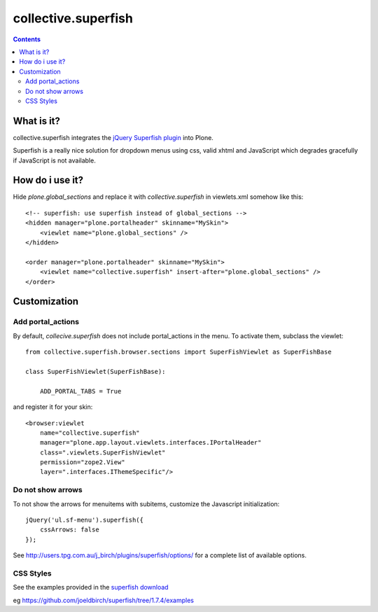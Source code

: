 ====================
collective.superfish
====================

.. contents::

What is it?
===========

collective.superfish integrates the `jQuery Superfish plugin`_ into Plone.

Superfish is a really nice solution for dropdown menus using css, valid xhtml
and JavaScript which degrades gracefully if JavaScript is not available.

.. _`jQuery Superfish plugin`: http://users.tpg.com.au/j_birch/plugins/superfish/


How do i use it?
================

Hide `plone.global_sections` and replace it with `collective.superfish`
in viewlets.xml somehow like this::

    <!-- superfish: use superfish instead of global_sections -->
    <hidden manager="plone.portalheader" skinname="MySkin">
        <viewlet name="plone.global_sections" />
    </hidden>

    <order manager="plone.portalheader" skinname="MySkin">
        <viewlet name="collective.superfish" insert-after="plone.global_sections" />
    </order>


Customization
=============


Add portal_actions
------------------

By default, `collecive.superfish` does not include portal_actions in the menu.
To activate them, subclass the viewlet::

    from collective.superfish.browser.sections import SuperFishViewlet as SuperFishBase

    class SuperFishViewlet(SuperFishBase):

        ADD_PORTAL_TABS = True

and register it for your skin::

    <browser:viewlet
        name="collective.superfish"
        manager="plone.app.layout.viewlets.interfaces.IPortalHeader"
        class=".viewlets.SuperFishViewlet"
        permission="zope2.View"
        layer=".interfaces.IThemeSpecific"/>


Do not show arrows
------------------

To not show the arrows for menuitems with subitems,
customize the Javascript initialization::


    jQuery('ul.sf-menu').superfish({
        cssArrows: false
    });

See http://users.tpg.com.au/j_birch/plugins/superfish/options/ for a complete
list of available options.


CSS Styles
----------

See the examples provided in the `superfish download
<https://github.com/joeldbirch/superfish/archive/1.7.4.zip>`_

eg https://github.com/joeldbirch/superfish/tree/1.7.4/examples



